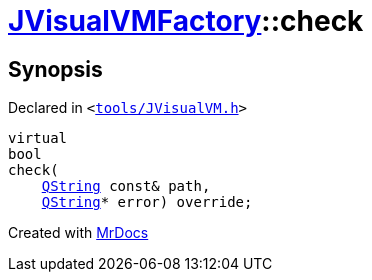 [#JVisualVMFactory-check-06]
= xref:JVisualVMFactory.adoc[JVisualVMFactory]::check
:relfileprefix: ../
:mrdocs:


== Synopsis

Declared in `&lt;https://github.com/PrismLauncher/PrismLauncher/blob/develop/launcher/tools/JVisualVM.h#L11[tools&sol;JVisualVM&period;h]&gt;`

[source,cpp,subs="verbatim,replacements,macros,-callouts"]
----
virtual
bool
check(
    xref:QString.adoc[QString] const& path,
    xref:QString.adoc[QString]* error) override;
----



[.small]#Created with https://www.mrdocs.com[MrDocs]#
